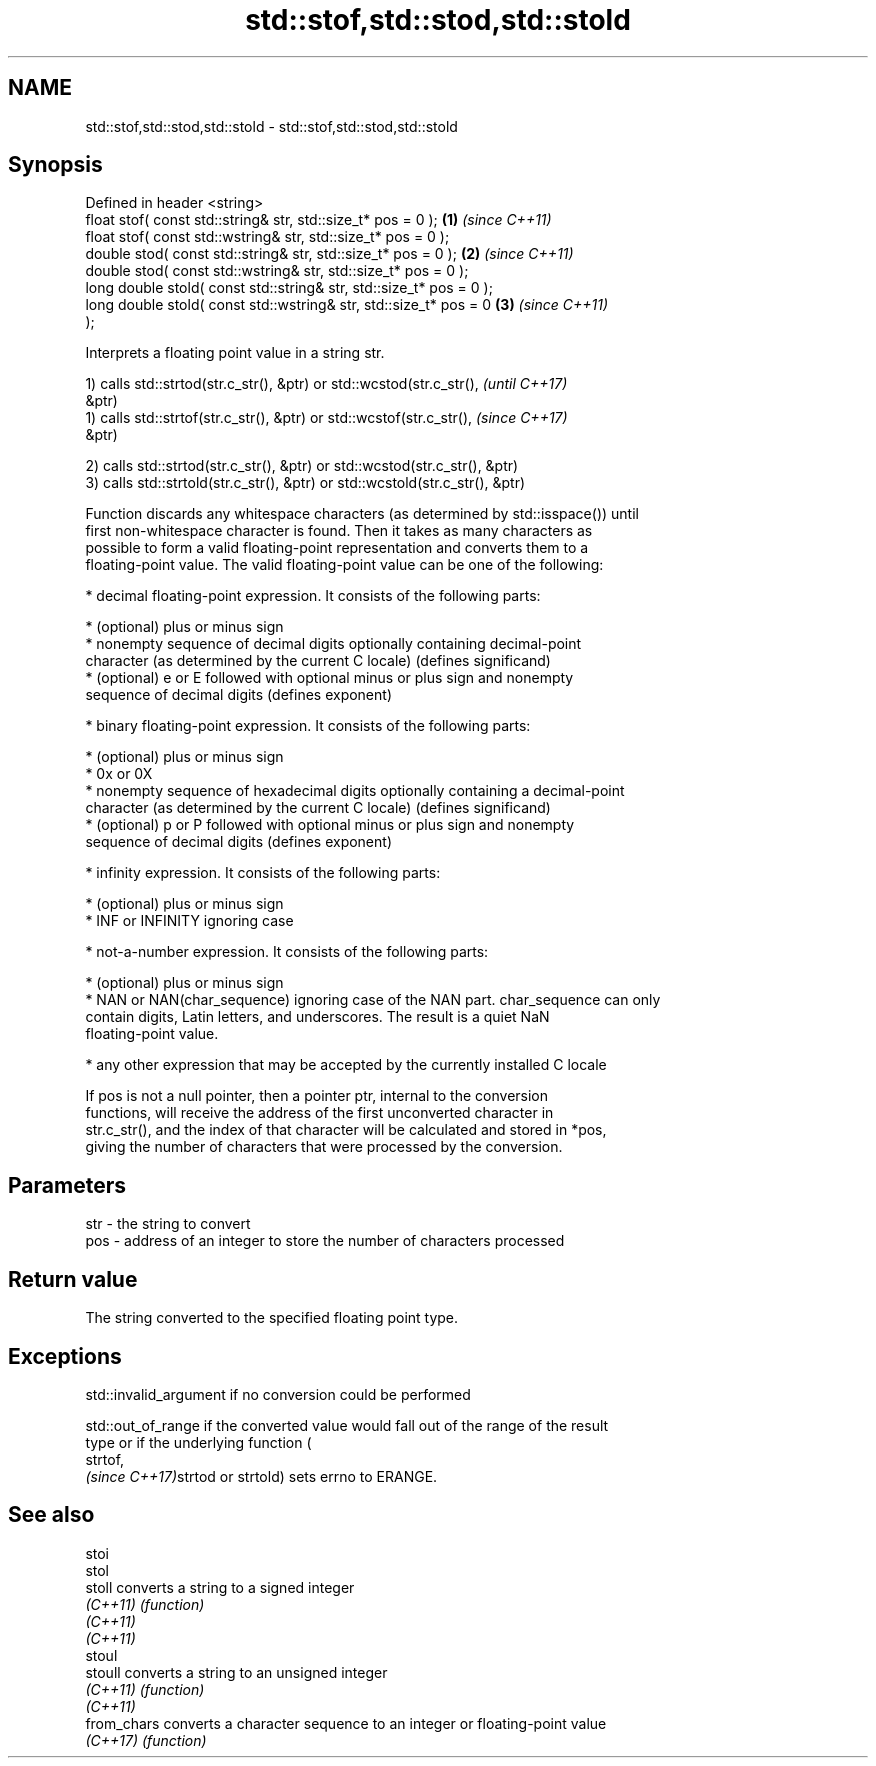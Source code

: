 .TH std::stof,std::stod,std::stold 3 "2019.03.28" "http://cppreference.com" "C++ Standard Libary"
.SH NAME
std::stof,std::stod,std::stold \- std::stof,std::stod,std::stold

.SH Synopsis
   Defined in header <string>
   float       stof( const std::string& str, std::size_t* pos = 0 );  \fB(1)\fP \fI(since C++11)\fP
   float       stof( const std::wstring& str, std::size_t* pos = 0 );
   double      stod( const std::string& str, std::size_t* pos = 0 );  \fB(2)\fP \fI(since C++11)\fP
   double      stod( const std::wstring& str, std::size_t* pos = 0 );
   long double stold( const std::string& str, std::size_t* pos = 0 );
   long double stold( const std::wstring& str, std::size_t* pos = 0   \fB(3)\fP \fI(since C++11)\fP
   );

   Interprets a floating point value in a string str.

   1) calls std::strtod(str.c_str(), &ptr) or std::wcstod(str.c_str(),    \fI(until C++17)\fP
   &ptr)
   1) calls std::strtof(str.c_str(), &ptr) or std::wcstof(str.c_str(),    \fI(since C++17)\fP
   &ptr)

   2) calls std::strtod(str.c_str(), &ptr) or std::wcstod(str.c_str(), &ptr)
   3) calls std::strtold(str.c_str(), &ptr) or std::wcstold(str.c_str(), &ptr)

   Function discards any whitespace characters (as determined by std::isspace()) until
   first non-whitespace character is found. Then it takes as many characters as
   possible to form a valid floating-point representation and converts them to a
   floating-point value. The valid floating-point value can be one of the following:

     * decimal floating-point expression. It consists of the following parts:

     * (optional) plus or minus sign
     * nonempty sequence of decimal digits optionally containing decimal-point
       character (as determined by the current C locale) (defines significand)
     * (optional) e or E followed with optional minus or plus sign and nonempty
       sequence of decimal digits (defines exponent)

     * binary floating-point expression. It consists of the following parts:

     * (optional) plus or minus sign
     * 0x or 0X
     * nonempty sequence of hexadecimal digits optionally containing a decimal-point
       character (as determined by the current C locale) (defines significand)
     * (optional) p or P followed with optional minus or plus sign and nonempty
       sequence of decimal digits (defines exponent)

     * infinity expression. It consists of the following parts:

     * (optional) plus or minus sign
     * INF or INFINITY ignoring case

     * not-a-number expression. It consists of the following parts:

     * (optional) plus or minus sign
     * NAN or NAN(char_sequence) ignoring case of the NAN part. char_sequence can only
       contain digits, Latin letters, and underscores. The result is a quiet NaN
       floating-point value.

     * any other expression that may be accepted by the currently installed C locale

   If pos is not a null pointer, then a pointer ptr, internal to the conversion
   functions, will receive the address of the first unconverted character in
   str.c_str(), and the index of that character will be calculated and stored in *pos,
   giving the number of characters that were processed by the conversion.

.SH Parameters

   str - the string to convert
   pos - address of an integer to store the number of characters processed

.SH Return value

   The string converted to the specified floating point type.

.SH Exceptions

   std::invalid_argument if no conversion could be performed

   std::out_of_range if the converted value would fall out of the range of the result
   type or if the underlying function (
   strtof,
   \fI(since C++17)\fPstrtod or strtold) sets errno to ERANGE.

.SH See also

   stoi
   stol
   stoll      converts a string to a signed integer
   \fI(C++11)\fP    \fI(function)\fP 
   \fI(C++11)\fP
   \fI(C++11)\fP
   stoul
   stoull     converts a string to an unsigned integer
   \fI(C++11)\fP    \fI(function)\fP 
   \fI(C++11)\fP
   from_chars converts a character sequence to an integer or floating-point value
   \fI(C++17)\fP    \fI(function)\fP 
